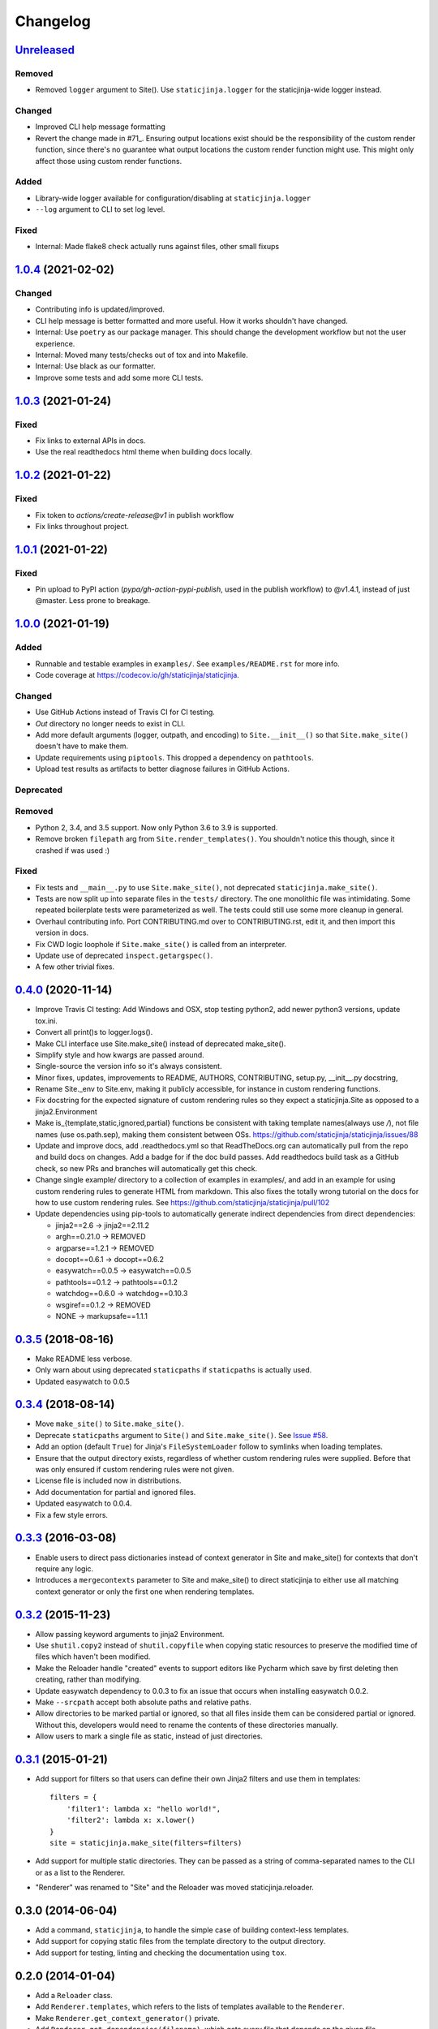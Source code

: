 Changelog
=========

Unreleased_
-----------

.. _Unreleased: https://github.com/staticjinja/staticjinja/compare/1.0.4...HEAD

Removed
^^^^^^^

* Removed ``logger`` argument to Site(). Use ``staticjinja.logger`` for the
  staticjinja-wide logger instead.

Changed
^^^^^^^

* Improved CLI help message formatting

* Revert the change made in #71_. Ensuring output locations exist should be the
  responsibility of the custom render function, since there's no guarantee
  what output locations the custom render function might use. This might only
  affect those using custom render functions.

.. _#71: https://github.com/staticjinja/staticjinja/pull/71

Added
^^^^^

* Library-wide logger available for configuration/disabling at ``staticjinja.logger``

* ``--log`` argument to CLI to set log level.

Fixed
^^^^^

* Internal: Made flake8 check actually runs against files, other small fixups

1.0.4_ (2021-02-02)
-------------------

.. _1.0.4: https://github.com/staticjinja/staticjinja/compare/1.0.3...1.0.4

Changed
^^^^^^^

* Contributing info is updated/improved.

* CLI help message is better formatted and more useful. How it works shouldn't
  have changed.

* Internal: Use ``poetry`` as our package manager. This should change the
  development workflow but not the user experience.

* Internal: Moved many tests/checks out of tox and into Makefile.

* Internal: Use black as our formatter.

* Improve some tests and add some more CLI tests.

1.0.3_ (2021-01-24)
-------------------

.. _1.0.3: https://github.com/staticjinja/staticjinja/compare/1.0.2...1.0.3

Fixed
^^^^^

* Fix links to external APIs in docs.

* Use the real readthedocs html theme when building docs locally.

1.0.2_ (2021-01-22)
-------------------

.. _1.0.2: https://github.com/staticjinja/staticjinja/compare/1.0.1...1.0.2

Fixed
^^^^^

* Fix token to `actions/create-release@v1` in publish workflow

* Fix links throughout project.

1.0.1_ (2021-01-22)
-------------------

.. _1.0.1: https://github.com/staticjinja/staticjinja/compare/1.0.0...1.0.1

Fixed
^^^^^

* Pin upload to PyPI action (`pypa/gh-action-pypi-publish`, used in the publish
  workflow) to @v1.4.1, instead of just @master. Less prone to breakage.


1.0.0_ (2021-01-19)
-------------------

.. _1.0.0: https://github.com/staticjinja/staticjinja/compare/0.4.0...1.0.0

Added
^^^^^

* Runnable and testable examples in ``examples/``. See ``examples/README.rst``
  for more info.

* Code coverage at https://codecov.io/gh/staticjinja/staticjinja.

Changed
^^^^^^^

* Use GitHub Actions instead of Travis CI for CI testing.

* `Out` directory no longer needs to exist in CLI.

* Add more default arguments (logger, outpath, and encoding) to
  ``Site.__init__()`` so that ``Site.make_site()`` doesn't have to make them.

* Update requirements using ``piptools``. This dropped a dependency on
  ``pathtools``.

* Upload test results as artifacts to better diagnose failures in
  GitHub Actions.

Deprecated
^^^^^^^^^^

Removed
^^^^^^^

* Python 2, 3.4, and 3.5 support. Now only Python 3.6 to 3.9 is supported.

* Remove broken ``filepath`` arg from ``Site.render_templates()``.
  You shouldn't notice this though, since it crashed if was used :)

Fixed
^^^^^

* Fix tests and ``__main__.py`` to use ``Site.make_site()``, not deprecated
  ``staticjinja.make_site()``.

* Tests are now split up into separate files in the ``tests/`` directory.
  The one monolithic file was intimidating. Some repeated boilerplate tests
  were parameterized as well. The tests could still use some more cleanup in
  general.

* Overhaul contributing info. Port CONTRIBUTING.md over to CONTRIBUTING.rst,
  edit it, and then import this version in docs.

* Fix CWD logic loophole if ``Site.make_site()`` is called from an interpreter.

* Update use of deprecated ``inspect.getargspec()``.

* A few other trivial fixes.

0.4.0_ (2020-11-14)
-------------------

.. _0.4.0: https://github.com/staticjinja/staticjinja/compare/0.3.5...0.4.0

* Improve Travis CI testing: Add Windows and OSX, stop testing python2,
  add newer python3 versions, update tox.ini.

* Convert all print()s to logger.logs().

* Make CLI interface use Site.make_site() instead of deprecated make_site().

* Simplify style and how kwargs are passed around.

* Single-source the version info so it's always consistent.

* Minor fixes, updates, improvements to README, AUTHORS, CONTRIBUTING,
  setup.py, __init__.py docstring,

* Rename Site._env to Site.env, making it publicly accessible, for instance
  in custom rendering functions.

* Fix docstring for the expected signature of custom rendering rules so they
  expect a staticjinja.Site as opposed to a jinja2.Environment

* Make is_{template,static,ignored,partial} functions be consistent with
  taking template names(always use `/`), not file names (use os.path.sep),
  making them consistent between OSs.
  https://github.com/staticjinja/staticjinja/issues/88

* Update and improve docs, add .readthedocs.yml so that ReadTheDocs.org can
  automatically pull from the repo and build docs on changes. Add a badge
  for if the doc build passes. Add readthedocs build task as a GitHub check,
  so new PRs and branches will automatically get this check.

* Change single example/ directory to a collection of examples in examples/,
  and add in an example for using custom rendering rules to generate HTML from
  markdown. This also fixes the totally wrong tutorial on the docs for how to
  use custom rendering rules. See https://github.com/staticjinja/staticjinja/pull/102

* Update dependencies using pip-tools to automatically generate indirect
  dependencies from direct dependencies:

  * jinja2==2.6      -> jinja2==2.11.2
  * argh==0.21.0     -> REMOVED
  * argparse==1.2.1  -> REMOVED
  * docopt==0.6.1    -> docopt==0.6.2
  * easywatch==0.0.5 -> easywatch==0.0.5
  * pathtools==0.1.2 -> pathtools==0.1.2
  * watchdog==0.6.0  -> watchdog==0.10.3
  * wsgiref==0.1.2   -> REMOVED
  * NONE             -> markupsafe==1.1.1

0.3.5_ (2018-08-16)
-------------------

.. _0.3.5: https://github.com/staticjinja/staticjinja/compare/0.3.4...0.3.5

* Make README less verbose.

* Only warn about using deprecated ``staticpaths`` if ``staticpaths`` is
  actually used.

* Updated easywatch to 0.0.5


0.3.4_ (2018-08-14)
-------------------

.. _0.3.4: https://github.com/staticjinja/staticjinja/compare/0.3.3...0.3.4

* Move ``make_site()`` to ``Site.make_site()``.

* Deprecate ``staticpaths`` argument to ``Site()`` and ``Site.make_site()``.
  See `Issue #58`_.

* Add an option (default ``True``) for Jinja's ``FileSystemLoader``
  follow to symlinks when loading templates.

* Ensure that the output directory exists, regardless of whether custom
  rendering rules were supplied. Before that was only ensured if custom
  rendering rules were not given.

* License file is included now in distributions.

* Add documentation for partial and ignored files.

* Updated easywatch to 0.0.4.

* Fix a few style errors.

.. _`Issue #58`: https://github.com/staticjinja/staticjinja/issues/58

0.3.3_ (2016-03-08)
-------------------

.. _0.3.3: https://github.com/staticjinja/staticjinja/compare/0.3.2...0.3.3

* Enable users to direct pass dictionaries instead of context generator in Site
  and make_site() for contexts that don't require any logic.

* Introduces a ``mergecontexts`` parameter to Site and make_site() to direct
  staticjinja to either use all matching context generator or only the first
  one when rendering templates.

0.3.2_ (2015-11-23)
-------------------

.. _0.3.2: https://github.com/staticjinja/staticjinja/compare/0.3.1...0.3.2

* Allow passing keyword arguments to jinja2 Environment.

* Use ``shutil.copy2`` instead of ``shutil.copyfile`` when copying static
  resources to preserve the modified time of files which haven't been modified.

* Make the Reloader handle "created" events to support editors like Pycharm
  which save by first deleting then creating, rather than modifying.

* Update easywatch dependency to 0.0.3 to fix an issue that occurs when
  installing easywatch 0.0.2.

* Make ``--srcpath`` accept both absolute paths and relative paths.

* Allow directories to be marked partial or ignored, so that all files inside
  them can be considered partial or ignored. Without this, developers would need
  to rename the contents of these directories manually.

* Allow users to mark a single file as static, instead of just directories.

0.3.1_ (2015-01-21)
-------------------

.. _0.3.1: https://github.com/staticjinja/staticjinja/compare/0.3.0...0.3.1

* Add support for filters so that users can define their own Jinja2 filters and
  use them in templates::

    filters = {
        'filter1': lambda x: "hello world!",
        'filter2': lambda x: x.lower()
    }
    site = staticjinja.make_site(filters=filters)

* Add support for multiple static directories. They can be passed as a string
  of comma-separated names to the CLI or as a list to the Renderer.

* "Renderer" was renamed to "Site" and the Reloader was moved
  staticjinja.reloader.

0.3.0 (2014-06-04)
-------------------

* Add a command, ``staticjinja``, to handle the simple case of
  building context-less templates.
* Add support for copying static files from the template directory to
  the output directory.
* Add support for testing, linting and checking the documentation
  using ``tox``.

0.2.0 (2014-01-04)
------------------

* Add a ``Reloader`` class.

* Add ``Renderer.templates``, which refers to the lists of templates available
  to the ``Renderer``.

* Make ``Renderer.get_context_generator()`` private.

* Add ``Renderer.get_dependencies(filename)``, which gets every file that
  depends on the given file.

* Make ``Renderer.render_templates()`` require a list of templates to render,
  *templates*.
